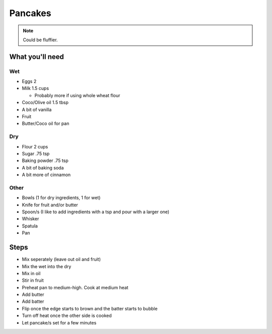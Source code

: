 Pancakes
========

.. note:: Could be fluffier.

What you'll need
----------------

Wet
^^^

- Eggs 2
- Milk 1.5 cups

  - Probably more if using whole wheat flour

- Coco/Olive oil 1.5 tbsp
- A bit of vanilla
- Fruit
- Butter/Coco oil for pan

Dry
^^^

- Flour 2 cups
- Sugar .75 tsp
- Baking powder .75 tsp
- A bit of baking soda
- A bit more of cinnamon

Other
^^^^^

- Bowls (1 for dry ingredients, 1 for wet)
- Knife for fruit and/or butter
- Spoon/s (I like to add ingredients with a tsp and pour with a larger one)
- Whisker
- Spatula
- Pan

Steps
-----

- Mix seperately (leave out oil and fruit)
- Mix the wet into the dry
- Mix in oil
- Stir in fruit
- Preheat pan to medium-high. Cook at medium heat
- Add butter
- Add batter
- Flip once the edge starts to brown and the batter starts to bubble
- Turn off heat once the other side is cooked
- Let pancake/s set for a few minutes
